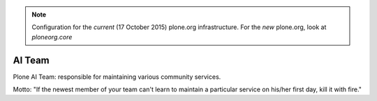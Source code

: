 .. note:: Configuration for the *current* (17 October 2015) plone.org infrastructure. For the *new* plone.org, look at `ploneorg.core`

AI Team
=======

Plone AI Team: responsible for maintaining various community services.

.. image:: http://opensourcehacker.com/wp-content/uploads/2013/04/koala.gif

Motto: "If the newest member of your team can't learn to maintain a particular service on his/her first day, kill it with fire."

